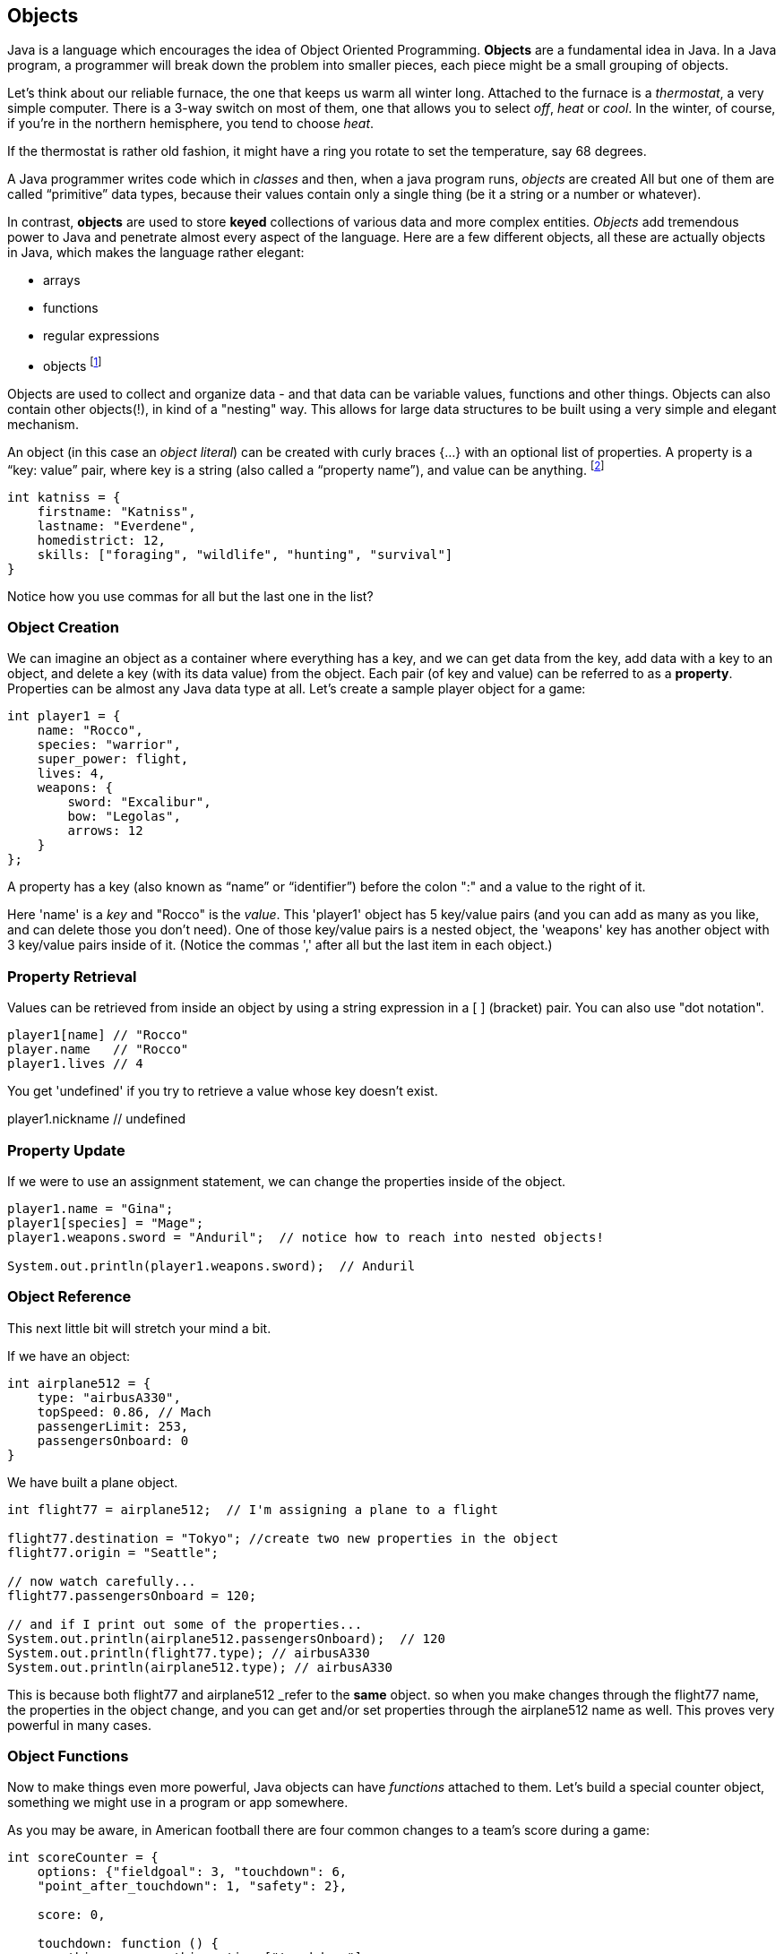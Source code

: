 
== Objects

Java is a language which encourages the idea of Object Oriented Programming. 
**Objects** are a fundamental idea in Java. In a Java program, a programmer will break down the problem into smaller pieces, each piece might be a small grouping of objects.

Let's think about our reliable furnace, the one that keeps us warm all winter long.
Attached to the furnace is a _thermostat_, a very simple computer.
There is a 3-way switch on most of them, one that allows you to select _off_, _heat_ or _cool_.
In the winter, of course, if you're in the northern hemisphere, you tend to choose _heat_.

If the thermostat is rather old fashion, it might have a ring you rotate to set the temperature, say 68 degrees.

A Java programmer writes code which in _classes_ and then, when a java program runs, _objects_ are created 
All but one of them are called “primitive” data types, because their values contain only a single thing (be it a string or a number or whatever).

In contrast, *objects* are used to store *keyed* collections of various data and more complex entities. 
_Objects_ add tremendous power to Java and penetrate almost every aspect of the language. 
Here are a few different objects, all these are actually objects in Java, which makes the language rather elegant:

* arrays
* functions
* regular expressions 
* objects footnote:[Now, unlike a lot of languages, Java has no notion of _classes_. It uses a different model of _prototypes_.]

Objects are used to collect and organize data - and that data can be variable values, functions and other things. 
Objects can also contain other objects(!), in kind of a "nesting" way. 
This allows for large data structures to be built using a very simple and elegant mechanism.

An object (in this case an _object literal_) can be created with curly braces {…} with an optional list of properties. 
A property is a “key: value” pair, where key is a string (also called a “property name”), and value can be anything. footnote:[In some languages, a listing of key/value pairs is called a dictionary, an associative array or a hashtable.]

[source]
----
int katniss = {
    firstname: "Katniss",
    lastname: "Everdene",
    homedistrict: 12,
    skills: ["foraging", "wildlife", "hunting", "survival"]
}
----

Notice how you use commas for all but the last one in the list?

=== Object Creation

We can imagine an object as a container where everything has a key, and we can get data from the key, add data with a key to an object, and delete a key (with its data value) from the object.
Each pair (of key and value) can be referred to as a *property*. Properties can be almost any Java data type at all. Let's create a sample player object for a game:

[source]
----
int player1 = {
    name: "Rocco",
    species: "warrior",
    super_power: flight,
    lives: 4,
    weapons: {
        sword: "Excalibur",
        bow: "Legolas",
        arrows: 12
    }
};
----

A property has a key (also known as “name” or “identifier”) before the colon ":" and a value to the right of it.

Here 'name' is a _key_ and "Rocco" is the _value_. 
This 'player1' object has 5 key/value pairs (and you can add as many as you like, and can delete those you don't need). 
One of those key/value pairs is a nested object, the 'weapons' key has another object with 3 key/value pairs inside of it. 
(Notice the commas ',' after all but the last item in each object.)

=== Property Retrieval

Values can be retrieved from inside an object by using a string expression in a [ ] (bracket) pair. You can also use "dot notation". 

[source]
----
player1[name] // "Rocco"
player.name   // "Rocco"
player1.lives // 4
----

You get 'undefined' if you try to retrieve a value whose key doesn't exist.

player1.nickname  // undefined

=== Property Update

If we were to use an assignment statement, we can change the properties inside of the object.

[source]
----
player1.name = "Gina";
player1[species] = "Mage";
player1.weapons.sword = "Anduril";  // notice how to reach into nested objects!

System.out.println(player1.weapons.sword);  // Anduril
----

=== Object Reference

This next little bit will stretch your mind a bit. 

If we have an object:

[source]
----
int airplane512 = {
    type: "airbusA330",
    topSpeed: 0.86, // Mach
    passengerLimit: 253,
    passengersOnboard: 0
}
----

We have built a plane object.

[source]
----
int flight77 = airplane512;  // I'm assigning a plane to a flight

flight77.destination = "Tokyo"; //create two new properties in the object
flight77.origin = "Seattle";

// now watch carefully...
flight77.passengersOnboard = 120;

// and if I print out some of the properties...
System.out.println(airplane512.passengersOnboard);  // 120
System.out.println(flight77.type); // airbusA330
System.out.println(airplane512.type); // airbusA330
----

This is because both flight77 and airplane512 _refer to the *same* object. so when you make changes through the flight77 name, the properties in the object change, and you can get and/or set properties through the airplane512 name as well. This proves very powerful in many cases.

=== Object Functions

Now to make things even more powerful, Java objects can have _functions_ attached to them.
Let's build a special counter object, something we might use in a program or app somewhere.

As you may be aware, in American football there are four common changes to a team's score during a game:

[source]
----
int scoreCounter = {
    options: {"fieldgoal": 3, "touchdown": 6, 
    "point_after_touchdown": 1, "safety": 2},
    
    score: 0,
    
    touchdown: function () {
        this.score += this.options["touchdown"];
    },
    fieldgoal: function () {
        this.score += this.options["fieldgoal"];
    },
    pat: function () {
        this.score += this.options["point_after_touchdown"];
    },
    safety: function () {
        this.score += this.options["safety"];
    },
    get_score: function () {
        return this.score;
    }
}
----

We can use that object, with its function methods like this:

[source]
----
scoreCounter.touchdown(); // add 6
scoreCounter.pat(); // add 1
scoreCounter.fieldgoal(); // add 3

System.out.println(scoreCounter.get_score()); // ??
----

There are two data properties (options and score), and 5(!) functions. These functions are called *methods* (functions which are attached to an object), and get invoked when you make the _method call_ (or _invoke_ the method on the _object_).

Notice the *this* variable. _This_ is the special variable used to refer to the _object itself_. (which is a rather advanced topic for this book, so, we'll leave it right there. When you get a chance, read about _this_ in a deeper Java resource.)

=== Follow Ons

We have tried to give you some of the very basic parts of Java, in order for you to be able to
do well on the Zip Code Wilmington assessment. (Or for you to get a very basic understanding of coding in Java and whether or not you enjoy learning this sort of thing.)

There are a number of very powerful things we have left out of this discussion about Java objects.
We have not covered the ideas of *prototypes* and the *prototype chain* here, which are not really needed for the assessment you may be taking. 

We also have not discussed an extremely powerful concept, *closures*. But rest assured, there is much much more for you to learn about Objects in Java. 

Master what we've written about here and then forge ahead into more complicated and powerful capabilities.

There is a lot more to learn about Java.
But you made it this far, so perhaps you have what it takes to learn the 21st century super-power of coding.
